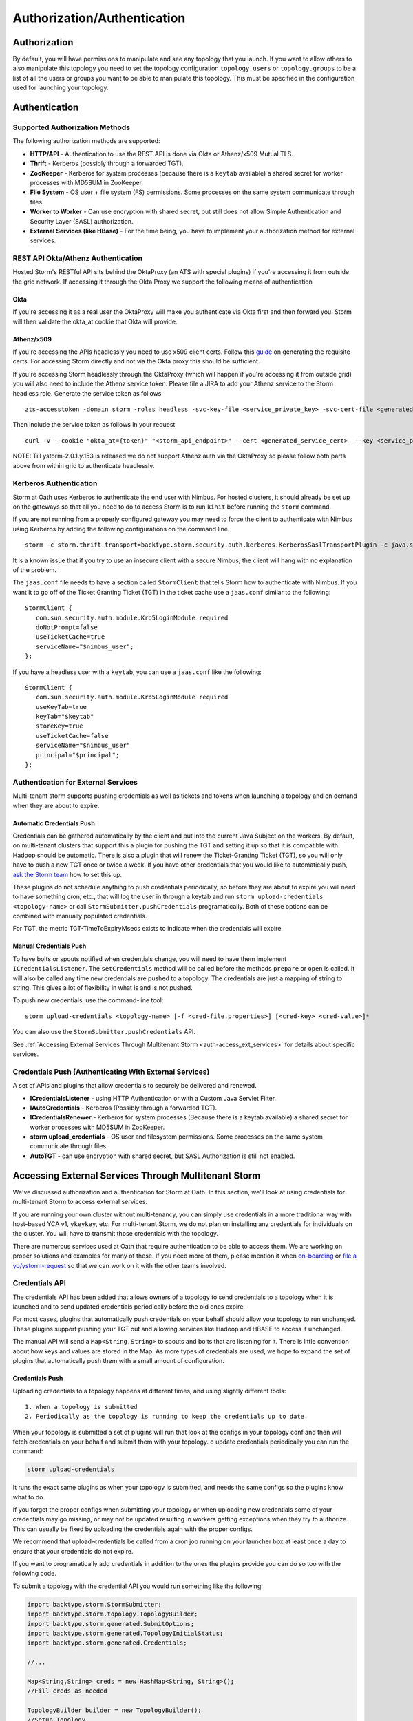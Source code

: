 ============================
Authorization/Authentication
============================


Authorization
=============

By default, you will have permissions to manipulate and see any topology that you
launch. If you want to allow others to also manipulate this topology you need to
set the topology configuration ``topology.users`` or ``topology.groups`` to be a list of all the users or groups you want to
be able to manipulate this topology. This must be specified in the configuration used for
launching your topology.


Authentication
==============

Supported Authorization Methods
-------------------------------

The following authorization methods are supported:

- **HTTP/API** - Authentication to use the REST API is done via Okta or Athenz/x509 Mutual TLS.
- **Thrift** - Kerberos (possibly through a forwarded TGT).
- **ZooKeeper** - Kerberos for system processes (because there is a ``keytab`` available) a
  shared secret for worker processes with MD5SUM in ZooKeeper.
- **File System** - OS user + file system (FS) permissions. Some processes on the same system communicate through files.
- **Worker to Worker** - Can use encryption with shared secret, but still does not
  allow Simple Authentication and Security Layer (SASL) authorization.
- **External Services (like HBase)** - For the time being, you have to implement your authorization method for external services.


REST API Okta/Athenz Authentication
-----------------------------------

Hosted Storm's RESTful API sits behind the OktaProxy (an ATS with special plugins) if you're accessing it from outside the grid network. If accessing it through the Okta Proxy we support the following means of authentication

Okta
####

If you're accessing it as a real user the OktaProxy will make you authenticate via Okta first and then forward you. Storm will then validate the okta_at cookie that Okta will provide.

Athenz/x509
###########

If you're accessing the APIs headlessly you need to use x509 client certs. Follow this `guide <https://git.ouroath.com/pages/athens/athenz-guide/service_x509_credentials/>`_ on generating the requisite certs. For accessing Storm directly and not via
the Okta proxy this should be sufficient.

If you're accessing Storm headlessly through the OktaProxy (which will happen if you're accessing it from outside grid) you will also need to include the Athenz service token. Please file a JIRA to add your Athenz service to the Storm headless role.
Generate the service token as follows

::

    zts-accesstoken -domain storm -roles headless -svc-key-file <service_private_key> -svc-cert-file <generated_service_cert> -zts https://zts.athens.yahoo.com:4443/zts/v1

Then include the service token as follows in your request

::

    curl -v --cookie "okta_at={token}" "<storm_api_endpoint>" --cert <generated_service_cert>  --key <service_private_key>

NOTE: Till ystorm-2.0.1.y.153 is released we do not support Athenz auth via the OktaProxy so please follow both parts above from within grid to authenticate headlessly.    

Kerberos Authentication
-----------------------

Storm at Oath uses Kerberos to authenticate the end user with Nimbus. For hosted
clusters, it should already be set up on the gateways so that all you need to do
to access Storm is to run ``kinit`` before running the ``storm`` command.

If you are not running from a properly configured gateway you may need to force
the client to authenticate with Nimbus using Kerberos by adding the following
configurations on the command line.

::

    storm -c storm.thrift.transport=backtype.storm.security.auth.kerberos.KerberosSaslTransportPlugin -c java.security.auth.login.config=/path/to/jaas.conf

It is a known issue that if you try to use an insecure client with a secure
Nimbus, the client will hang with no explanation of the problem.

The ``jaas.conf`` file needs to have a section called ``StormClient`` that tells Storm
how to authenticate with Nimbus. If you want it to go off of the Ticket Granting Ticket (TGT) in the ticket
cache use a ``jaas.conf`` similar to the following::

    StormClient {
       com.sun.security.auth.module.Krb5LoginModule required
       doNotPrompt=false
       useTicketCache=true
       serviceName="$nimbus_user";
    };


If you have a headless user with a ``keytab``, you can use a ``jaas.conf`` like the following::

    StormClient {
       com.sun.security.auth.module.Krb5LoginModule required
       useKeyTab=true
       keyTab="$keytab"
       storeKey=true
       useTicketCache=false
       serviceName="$nimbus_user"
       principal="$principal";
    };


Authentication for External Services
------------------------------------

Multi-tenant storm supports pushing credentials as well as tickets and tokens when launching
a topology and on demand when they are about to expire.


Automatic Credentials Push
##########################

Credentials can be gathered automatically by the
client and put into the current Java Subject on the workers. By default, on
multi-tenant clusters that support this a plugin for pushing the TGT and setting
it up so that it is compatible with Hadoop should be automatic. There is also a
plugin that will renew the Ticket-Granting Ticket (TGT), so you will only have to push a new TGT once or
twice a week. If you have other credentials that you would like to automatically
push, `ask the Storm team <email:storm-devel@oath.com>`_ how to set this up.

These plugins do not schedule anything to push credentials periodically, so before
they are about to expire you will need to have something cron, etc., that will log
the user in through a keytab and run ``storm upload-credentials <topology-name>`` or
call ``StormSubmitter.pushCredentials`` programatically. Both of these options can
be combined with manually populated credentials.

For TGT, the metric TGT-TimeToExpiryMsecs exists to indicate when the credentials will expire.


Manual Credentials Push
#######################

To have bolts or spouts notified when credentials change, you will need to have
them implement ``ICredentialsListener``. The ``setCredentials`` method will
be called before the methods ``prepare`` or ``open`` is called. It will also be called any time new
credentials are pushed to a topology. The credentials are just a mapping of string
to string. This gives a lot of flexibility in what is and is not pushed.

To push new credentials, use the command-line tool::

    storm upload-credentials <topology-name> [-f <cred-file.properties>] [<cred-key> <cred-value>]*

You can also use the ``StormSubmitter.pushCredentials`` API.

See :ref:`Accessing External Services Through Multitenant Storm <auth-access_ext_services>`
for details about specific services.

Credentials Push (Authenticating With External Services)
--------------------------------------------------------

A set of APIs and plugins that allow credentials to securely be delivered and renewed.

- **ICredentialsListener** - using HTTP Authentication or with a Custom Java Servlet Filter.
- **IAutoCredentials** - Kerberos (Possibly through a forwarded TGT).
- **ICredentialsRenewer** - Kerberos for system processes (Because there is a
  keytab available) a shared secret for worker processes with MD5SUM in ZooKeeper.
- **storm upload_credentials** - OS user and filesystem permissions. Some processes on the
  same system communicate through files.
- **AutoTGT** - can use encryption with shared secret, but SASL Authorization is still not enabled.


Accessing External Services Through Multitenant Storm
======================================================

We've discussed authorization and authentication for Storm at Oath. In this section,
we'll look at using credentials for multi-tenant Storm to access external services.

If you are running your own cluster without multi-tenancy, you can simply use
credentials in a more traditional way with host-based YCA v1, ``ykeykey``, etc. For
multi-tenant Storm, we do not plan on installing any credentials for individuals on the cluster.
You will have to transmit those credentials with the topology.

There are numerous services used at Oath that require authentication to be able to access them.
We are working on proper solutions and examples for many of these. If you need
more of them, please mention it when `on-boarding <../onboarding>`_
or `file a yo/ystorm-request <http://yo/ystorm-request>`_
so that we can work on it with the other teams involved.

Credentials API
---------------

The credentials API has been added that allows owners of a topology to send credentials to
a topology when it is launched and to send updated credentials periodically
before the old ones expire.

For most cases, plugins that automatically push credentials on your behalf should
allow your topology to run unchanged. These plugins support
pushing your TGT out and allowing services like Hadoop and HBASE to access it
unchanged.

The manual API will send a ``Map<String,String>`` to spouts and bolts that are
listening for it. There is little convention about how keys and values are stored
in the Map. As more types of credentials are used, we hope to expand the set of
plugins that automatically push them with a small amount of configuration.

Credentials Push
################


Uploading credentials to a topology happens at different times, and using slightly different tools::

  1. When a topology is submitted
  2. Periodically as the topology is running to keep the credentials up to date.

When your topology is submitted a set of plugins will run that look at the configs in your topology conf and then will fetch credentials on your behalf and submit them with your topology. o update credentials periodically you can run the command:

.. code-block:: java

  storm upload-credentials

It runs the exact same plugins as when your topology is submitted, and needs the same configs so the plugins know what to do.

If you forget the proper configs when submitting your topology or when uploading new credentials some of your credentials may go missing, or may not be updated resulting in workers getting exceptions when they try to authorize. This can usually be fixed by uploading the credentials again with the proper configs.

We recommend that upload-credentials be called from a cron job running on your launcher box at least once a day to ensure that your credentials do not expire.

If you want to programatically add credentials in addition to the ones the plugins provide you can do so too with the following code.

To submit a topology with the credential API you would run something like the following:

.. code-block:: java

    import backtype.storm.StormSubmitter;
    import backtype.storm.topology.TopologyBuilder;
    import backtype.storm.generated.SubmitOptions;
    import backtype.storm.generated.TopologyInitialStatus;
    import backtype.storm.generated.Credentials;

    //...

    Map<String,String> creds = new HashMap<String, String>();
    //Fill creds as needed

    TopologyBuilder builder = new TopologyBuilder();
    //Setup Topology

    SubmitOptions opts = new SubmitOptions(TopologyInitialStatus.ACTIVE);
    opts.set_creds(new Credentials(_creds));
    StormSubmitter.submitTopology(topologyName, conf, builder.createTopology(), opts);

or if you just want to rely on the plugins to send credentials:

.. code-block:: java

   import backtype.storm.StormSubmitter;
   import backtype.storm.topology.TopologyBuilder;

   //...

   Map<String,String> creds = new HashMap<String, String>();
   //Fill creds as needed

   TopologyBuilder builder = new TopologyBuilder();
   //Setup Topology

   StormSubmitter.submitTopology(topologyName, conf, builder.createTopology());

To send updated credentials:

.. code-block:: java

  import backtype.storm.StormSubmitter;
  //...

  Map<String,String> creds = new HashMap<String, String>();
  //Fill creds as needed

  StormSubmitter.pushCredentials(topologyName, conf, creds);

If creds is empty then the plugins will populate it will some credentials automatically.

Receiving Credentials
#####################

To get the pushed credentials, a spout or a bolt can implement the
`ICredentialsListener <https://git.ouroath.com/storm/storm/blob/master-security/storm-core/src/jvm/backtype/storm/ICredentialsListener.java>`_
interface. It provides the following single method:

.. code-block:: java

   public void setCredentials(Map<String,String> credentials);

This method will be called before the ``prepare`` method of the bolt or the ``open`` method
of the spout. It will also be called after new credentials are pushed, but may take up to a
few minutes from the time the client finishes.

It is expected that the Bolt or Spout involved will pull out the needed credentials and update any necessary state to start using the new credentials. If you want to rely on the plugins to get your credentials you do not need to do anything. The plugins should put the credentials in the correct places in the current Subject in the Security context for the workers.


YCA Based Authentication
------------------

YCA v1 is not available for hosted multi-tenant storm. YCAv2 **must** be used. You
can get a YCAv2 certificate using either Kerberos or by using a YCAv1 cert for a
role in the `griduser <https://roles.corp.yahoo.com/ui/namespace?action=view&id=902>`_ namespace with the role name matching the user name. Although
this is generally reserved for launcher boxes, anyone with access to the
box can get the corresponding certificate.

The V2 certificate being fetched must be for a role that includes a special host name for the user::

    <username>.wsca.user.yahoo.com

Code has been added to Storm to automatically fetch
and push YCA certificates on your behalf. To use this, you need to know about the
three configurations in the table below.

.. csv-table:: YCA Configurations
   :header: "Name", "Configuration"
   :widths: 15, 40

   "``yahoo.autoyca.appids``", "This is the config that you will interact with the most. It is a comma separated list of YCAv2 application IDs that should be fetched and passed to the topology."
   "``yahoo.autoyca.v1appid``",	"If set this is the YCAv1 cert that should be used when fetching YCAv2 certs. If not set kerberos will be used instead."
   "``yahoo.autoyca.proxyappid``", "This is the role for the http proxies that should be used with this YCAv2 cert. If not set YCA will guess based off of the colo you are in. It almost always gets this correct."

On the worker side, you can fetch the most up-to-date certificate using static methods in
the ``com.yahoo.storm.security.yca.AutoYCA`` class. This class is in a separate Oath-
specific ``storm`` jar in the same ``yinst`` package/maven artifact. You need to
include a dependency on ``storm_yahoo`` to compile your code.

.. code-block:: xml

   <dependency>
     <groupId>yahoo.yinst.ystorm</groupId>
     <artifactId>storm_yahoo</artifactId>
     <version>0.9.0_wip21.225</version>
     <exclusions>
       <exclusion>
         <groupId>storm</groupId>
         <artifactId>storm-core</artifactId>
       </exclusion>
     </exclusions>
   </dependency>

(Exclusions are due to incompatibilities between Maven and Yinst.)

You should only use the method ``getYcaV2Cert(String appId)`` to get a specific YCA v2 certificate.
It returns ``null`` if the certificate is not found. There are other methods to help with testing
or to support other use cases.

The following are some examples:

- Submitting a topology and requesting YCAv2 certs from the command line.
  Kerberos will be used to fetch the certificate::

      storm jar ./my-topology.jar com.yahoo.RunTopology -c "yahoo.autoyca.appids=yahoo.role.name"

- On the worker side getting that same certificate:

  .. code-block:: java

     import com.yahoo.storm.security.yca.AutoYCA;
     ...
     String myCert = AutoYCA.getYcaV2Cert("yahoo.role.name");
     httpRequest.addHeader("Yahoo-App-Auth",myCert);

- Submitting a topology while setting the config programatically to fetch two certificates::

      conf.put(AutoYCA.YCA_APPIDS_CONF, "yahoo.role.name1,yahoo.role.name2");
      ...
      StormSubmitter.submitTopology("name", conf, builder.createTopology());

- Pushing new YCA credentials to a topology without writing any code::

      storm upload-credentials my-topology-name -c yahoo.autoyca.appids=yahoo.role.name1,yahoo.role.name2"



HBase
-----

The plugin for automatically pushing TGT credentials should work with HBase. You should be
able to access Hbase just as if you were logged in through Kerberos, but because
HBase is not installed on the workers, you will need to push the code and
configuration to your topology ``jar``.

For HBase authentication, the ticket cache only needs to be placed on the
gateway/launcher box.  When you run ``kinit`` to get a TGT from the
Key Distribution Center (KDC) you need to be sure you either pass in the ``-f`` flag
or have you ``krb5.conf`` file set up to get a TGT that can be forwarded.
Then when you submit your Storm topology, a piece of
code called AutoTGT will take your TGT and send it to the processes
in your topology. It also knows about Hadoop/HBase, so if it finds Hadoop on
your class path and the Hadoop configuration indicates that security is enabled, it will
do what is needed to make Hadoop/HBase use the TGT.

The big difference here is that in your topology you will not need to run any
code that will log you into a keytab because we have already done that for
you.

Because TGTs expire, you will need to push a new TGT at least once a day to
your topology. You can do this by re-running ``kinit`` just like before, and then
running the following:

.. code-block:: java

    storm upload-credentials <name-of-topology>


This will push the new TGT to your topology and AutoTGT will put it where it needs to go for HBase/Hadoop to access it.

Please include the following as a dependency of your topology jar:

.. code-block:: xml

   <dependency>
        <groupId>yahoo.yinst.storm_hadoop_client_conf</groupId>
        <artifactId>storm_hadoop_client_conf</artifactId>
        <version>1.0.0.4</version>
   </dependency>


Please examine the `dist page <http://dist.corp.yahoo.com/by-package/storm_hadoop_client_conf/>`_ for latest package version. This does not setup everything that HBase needs, but it sets up the minimal configs that your topology needs to access statically so that it knows that security is turned on.

You may see in your logs an error message like:

.. code-block:: bash

   o.a.h.h.u.DynamicClassLoader THREAD [WARN] Failed to identify the fs of dir /home/y/var/storm/workers/.../hbase/lib, ignored java.io.IOException: No FileSystem for scheme: hdfs


you can ignore this. HBase does not use this functionality on the client side. If you want to fix the error you can package your jar using the shade plugin like for HDFS.


HDFS
----

HDFS is similar to HBase except the configuration is much simpler.

`yahoo examples <https://git.ouroath.com/storm/storm/tree/master-security/examples/yahoo-examples>`_ in the storm repo includes an example topology accessing HDFS.  This particular one uses storm-hdfs to access it, but you can access HDFS directly if you prefer.  The important things to remember to do are

first include the storm client conf as a dependency.

.. code-block:: xml

   <dependency>
     <groupId>yahoo.yinst.storm_hadoop_client_conf</groupId>
     <artifactId>storm_hadoop_client_conf</artifactId>
     <version>1.0.0</version>
   </dependency>

Second make sure you create your uber jar using the shade plugin.

.. code-block:: xml

   <plugin>
     <groupId>org.apache.maven.plugins</groupId>
     <artifactId>maven-shade-plugin</artifactId>
     <version>1.4</version>
     <configuration>
       <createDependencyReducedPom>true</createDependencyReducedPom>
     </configuration>
     <executions>
       <execution>
         <phase>package</phase>
         <goals>
           <goal>shade</goal>
         </goals>
         <configuration>
           <finalName>${artifactId}-${version}-jar-with-dependencies</finalName>
           <transformers>
             <transformer implementation="org.apache.maven.plugins.shade.resource.ServicesResourceTransformer"/>
             <transformer implementation="org.apache.maven.plugins.shade.resource.ManifestResourceTransformer">
               <mainClass></mainClass>
             </transformer>
           </transformers>
         </configuration>
       </execution>
     </executions>
   </plugin>

This allows the hadoop client to be packaged properly.  It uses service loaders, and the assembly plugin does not combine the service loader config files properly.  If you make this mistake you will get an error about not knowing how to handle "hdfs://"

Finally you need to use a fully qualified path to get the FileSystem, and ideally access it as well:

.. code-block:: java

   Path path = new Path("hdfs://mithrilred-nn1.red.ygrid.yahoo.com:8020/");
   Configuration conf = new Configuration();
   FileSystem fs = path.getFileSystem(conf);


CMS
-------

See Athens support. When you configure your spouts or bolts be sure that you are using Athens Authentication and not YCA. Also the role has changed in the past so it is best to check with the Athens team about the exact role to use, but for now it is "cms".


YkeyKey
-------

The preferred way to get YKeyKey data to your topology is to use Athenz to authenticate with YKeyKey and pull the credentials down yourself.  See documentation
`How-To: Use ykeykey in GRID <https://yahoo.jiveon.com/docs/DOC-128583>`_

It should come down to setting up an Athenz domain and service that you can use an SIA server to get role tokens for. Once you have that setup you need to setup
your ykeykey keygroup to allow your domain to access this. You can do this through the CKMS UI for the keygroup. Each keygroup has a field in the UI for the Athenz
domain where you would put this role. Once you have that setup you need to grant the ckms access to your service so they can verify you are you. To do this run::

    zms-cli -d $DOMAIN add-provider-role-member paranoids.ppse.ckms.ykeykey_prod $KEY_GROUP access $DOMAIN.$SERVICE

If you want to do it for a different ckms like corp or alpha replace the _prod in the command above with _corp or _alpha. The DOMAIN is the Athenz domain you setup.
The SERVICE is the Athenz service you setup and the $KEY_GROUP is the key group you setup just above.

Once you have all of this done you need to write a very small amount of code to access the ckms from storm, and a bit of configuration to have the Athenz credentials fetched on your behalf.

First you need to add com.yahoo.cryptogen:credbank:0.1.20 as a dependency to your topology. It includes the code needed to fetch your keys from the ckms. Next when your bolt or spout is
initialized you will want to create a ZTSClient and YKeyKeyBank instance to give you access to these credentials.


.. code-block:: java

   import com.yahoo.auth.zts.ZTSClient;
   import com.yahoo.cryptogen.credbank.ykeykey.YKeyKeyBank;
   import com.yahoo.cryptogen.Credential;

   ...

   ZTSClient ztsClient = new ZTSClient(DOMAIN, SERVICE);
   YKeyKeyBank bank = new YKeyKeyBank("corp", Arrays.asList(KEY_GROUP), ztsClient);
   bank.start();
   //The background thread can take a while to read all of the creds so do the manualRefresh to be sure we are ready to go
   bank.manualRefresh();

   ...

   //Wen you need a credential you can call
   Credential cred = bank.get(KEY);

   ...

   //when closing your bolt/spout you probably want to call
   bank.stop();
   ztsClient.close();

When launching your topology, and periodically as you push new credentials you will want to configure AutoAthens to fetch the Athenz tokens for you and push them to your topology.
The tenant domain and service are the domain and service you configured above. The role you want to configure Athenz to fetch is “paranoids.ppse.ckms".


Athenz
------

Athenz support for Storm is provided by AutoAthens plugin. It is similar to other automatic credentials plugins where it will pull package credentials for you on a
gateway/launcher box and forward them to your running topology. In this case, AutoAthens will fetch RoleTokens using the ZTSClient Java API and then on the worker
side insert them into the token cache for the ZTSClient.

This means that unlike AutoYCA, code written to use the ZTSClient can run unmodified on Storm clusters.

Athenz supports several different ways of authenticating, aka telling Athenz who you are, but because AutoAthens was written initially for CMS and CMS only supports
authenticating using the SIA server we have done the same thing. If you have a use case that needs other forms of authentication please feel free to reach out to
the storm team. Setting up and running an SIA server is beyond the scope of this document. But to make this work you need the SIA server configured with the
private key(s) for the domain/service(s) you need to authenticate as running on your launcher box.

Once you have your launcher box setup you need to tell AutoAthens the RoleTokens you want to fetch and the tenant domain/service you want to fetch them with.
Conceptually the tenant domain/service is who you are, the role and role-suffix indicate who you want to talk to. This can be done by setting the yahoo.athens.roles
config to be a list of maps in the form:

.. code-block:: java

   {“role”: <role>, “suffix”: <role-suffix>, “trust-domain”:<trust-domain>, “tenant-domain”: <tenant-domain>, “tenant-service”: <tenant-service>}

Role is required and is the role that you are fetching the token for, aka who you want to talk to.

Suffix and trust-domain are optional. It is beyond the scope of this document to describe how Athenz uses them.

tenant-domain and tenant-service are the domain and the service that the client is a part of and will be used to fetch the role token.
These are required unless defaults are provided by the storm configs yahoo.athens.tenant.domain and yahoo.athens.tenant.service respectively.
These represent who you are, or how you authenticated with Athenz.

If the only thing in the map is the “role” you can replace the map with the string name of the role.

For Example::

   storm upload_credentials MyTopology -c yahoo.athens.tenant.domain=”my.storm.prod.domain” -c yahoo.athens.tenant.service=”client” -c yahoo.athens.roles=’[“remote.special.service”,  “some.other.remote.service”, {“role”: “final.remote.service”, “tenant-service”: “test.client”, “tenant-domain”: “my.storm.test”}]’


would fetch and forward three role tokens. One each for “remote.special.service” and “some.other.remote.service” using “my.storm.prod.domain:client” and one for “final.remote.service” using “my.storm.test:test.client”.

When fetching a RoleToken, Athenz requires you to specify a time range that the token should be good for. If Athenz cannot find a valid token with that time range
in its cache it will try to fetch a new one from the SIA server. This can be problematic because if we ship a RoleToken to your topology with an expiration
time that is either too far in the future or not far enough the token will be rejected. This can be seen by looking in the logs for messages like::

   LookupRoleTokenInCache: role-cache-lookup key: p=something;d=something.else token-expiry: 85949 req-min-expiry: 86399 req-max-expiry: 86400 client-min-expiry: 900 result: expired

If this happens it either means that you are not pushing new tokens frequently enough using upload_credentials or the client in your topology is asking for a range
that is not compatible with the range of tokens that AutoAthens uses. Currently AutoAthens will fetch a token that is good for between 1 day and 1 second less than
1 day. It does this to be sure that we get a token with a very strict expiry (not too long and not too short), and it is expected that you will push a new token
twice a day. This is because CMS requests a token that is good for between 2 hours and 1 day. If the token used is good for longer than 1 day we risk the token
being rejected, and you need to push a new one before it only has 2 hours left or you risk it expiring. If you do have a client where the 1 day expiry AutoAthens
uses is not compatible please reach out to the Storm team and we can make that configurable as well.


Athenz TLS Certs using AutoSSL
==============================

Storm has an AutoSSL plugin similar to AutoAthens that you can use to send both private and public key files to your topology. AutoAthens is specific to role tokens.
Role tokens have their own API that is controlled by the athenz team and as such we can plug into it to make accessing the role tokens fairly transparent to the end
user. Athenz TLS certs are not nearly as transparent because there is no java API for fetching them and they tend to be used just by reading them from a file. As
such AutoSSL just provides the ability to ship small files securely to your topology. You can specify which files you want to ship by setting the config
ssl.credential.files to be a list of strings that are paths to the files. The exact location of these files is specific to Athens and the SIA server. I don't know
all of the details of this, but I believe that they are at /var/lib/sia/keys/ but https://git.ouroath.com/pages/athens/athenz-guide/service_x509_credentials/ should
explain more of how to generate them. Any file that you ship will show up in the current working directory of the worker process with the same name as the local file.

Because Athenz is doing mutual authentication using SSL you need to make sure you ship the public and private keys for the role you want to use. The default java
trust-store that we ship with storm is not guaranteed to allow you to authenticate with the server. It may but that is tied to the version of java that is shipped
with storm, and we are rather conservative about upgrading java versions. So please make sure you install the yahoo_certificate_bundle package as described here
https://git.ouroath.com/pages/athens/athenz-guide/athenz_ca_certs/ and ship one of the truststores in /opt/yahoo/share/ssl/certs.

One of the key differences between Athenz TLS certs and most other TLS certs is that the athenz ones expire after about 30 days. AutoSSL allows you to ship new
versions of the files when you run storm upload-credentials, but most web servers/clients don't support switching certs wile the system is live. To work around this
the Athenz team has provided an SSLContext that for most java web servers and clients should work, but you should also explicitly test this with whatever server/client
you are using.

All of the following came from https://git.ouroath.com/pages/athens/athenz-guide/client_side_x509_credentials/

You might want to check with the Athenz team to be sure the versions and everything are up to date.

Maven dependency:

.. code-block:: java
       <dependency>
           <groupId>com.yahoo.athenz</groupId>
           <artifactId>athenz-cert-refresher</artifactId>
           <version>1.7.33</version>
       </dependency>

How to use it:

.. code-block:: java

    // Create our SSL Context object based on our private key and
    // certificate and jdk truststore

    KeyRefresher keyRefresher = Utils.generateKeyRefresher(trustStorePath, trustStorePassword,
        certPath, keyPath);
    // Default refresh period is every hour.
    keyRefresher.startup();
    // Can be adjusted to use other values in milliseconds.
    //keyRefresher.startup(900000);
    SSLContext sslContext = Utils.buildSSLContext(keyRefresher.getKeyManagerProxy(),
        keyRefresher.getTrustManagerProxy());

A pointer to the actual code:

`KeyRefresher <https://github.com/yahoo/athenz/blob/739554711a2b0e0bc5c8afe5e666ba637b46c896/libs/java/cert_refresher/src/main/java/com/oath/auth/KeyRefresher.java>`_

`KeyManagerProxy <https://github.com/yahoo/athenz/blob/739554711a2b0e0bc5c8afe5e666ba637b46c896/libs/java/cert_refresher/src/main/java/com/oath/auth/KeyManagerProxy.java>`_

`TrustManagerProxy <https://github.com/yahoo/athenz/blob/739554711a2b0e0bc5c8afe5e666ba637b46c896/libs/java/cert_refresher/src/main/java/com/oath/auth/TrustManagerProxy.java>`_
